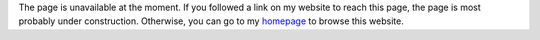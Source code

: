 The page is unavailable at the moment. If you followed a link on
my website to reach this page, the page is most probably under
construction. Otherwise, you can go to my `homepage
<index.html>`_ to browse this website.
